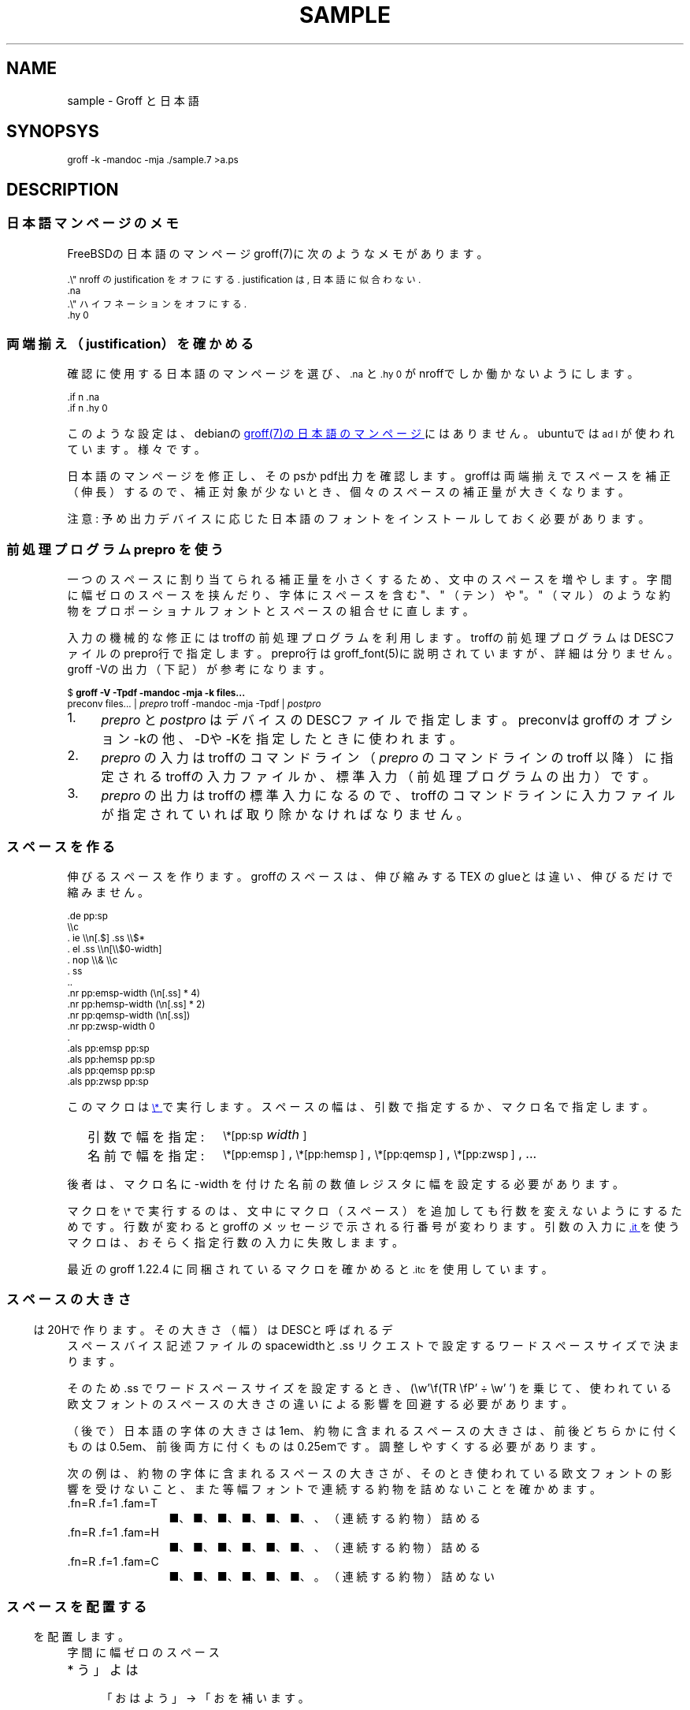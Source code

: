 '\" t
.\" -*- nroff -*-
.nr pp:debug 2
.TH SAMPLE 7
.\"ss 12
.ds dg "\v[-0.4m]\s-3\[dg]\s+3\v[+0.4m]\""
.ds dd "\v[-0.4m]\s-3\[dd]\s+3\v[+0.4m]\""
.ds dg "\v[-0.4m]\s-3\f(MR†\fP\s+3\v[+0.4m]\""
.ds dd "\v[-0.4m]\s-3\f(MR‡\fP\s+3\v[+0.4m]\""
.ds la \[u3008]
.ds ra \[u3009]
.ds C` \s-1
.ds C' \s+1
.char \(bu *
.ds TeX T\h'-.2m'\v'.2m'E\v'-.2m'\h'-.1m'X\" Knuth's TeX
.
.ds emsp \m[red]\D'l 0 0.1'\D'l 1 0'\D'l 0 -0.6'\D'l -1 0'\D'l 0 0.5'\h'1'\m[]
.ds ensp \m[red]\D'l 0 0.1'\D'l 0.5 0'\D'l 0 -0.6'\D'l -0.5 0'\D'l 0 0.5'\h'0.5'\m[]
.ds qwsp \m[red]\D'l 0 0.1'\D'l 0.25 0'\D'l 0 -0.6'\D'l -0.25 0'\D'l 0 0.5'\h'0.25'\m[]
.ds zwsp \m[red]\D'l 0 0.1'\D'l 0.1 0'\D'l 0 -0.6'\D'l -0.1 0'\D'l 0 0.5'\h'0.1'\m[]
.
.am1 EX
.\"in +1m
.nr VS_EX (\\n[PS] * 120 / 100)
.vs \\n[VS_EX]u
.ps -1
..
.am1 EE
.ps
.\"in
..
.
.
.\" ------------------------------------------------------------------
.SH NAME
.\" ------------------------------------------------------------------
.
sample \- Groff と日本語
.
.\" ------------------------------------------------------------------
.SH SYNOPSYS
.\" ------------------------------------------------------------------
.
.EX
groff -k -mandoc -mja ./sample.7 >a.ps
.EE
.
.\" ------------------------------------------------------------------
.SH DESCRIPTION
.\" ------------------------------------------------------------------
.
.
.\" ------------------------------------------------------------------
.SS 日本語マンページのメモ
.\" ------------------------------------------------------------------
.
FreeBSDの日本語のマンページgroff(7)に次のようなメモがあります。
.
.PP
.EX
\&.\e" nroff の justification をオフにする. justification は, 日本語に似合わない.\""
\&.na
\&.\e" ハイフネーションをオフにする.\""
\&.hy 0
.EE
.
.\" ------------------------------------------------------------------
.SS 両端揃え（justification）を確かめる
.\" ------------------------------------------------------------------
.
.PP
確認に使用する日本語のマンページを選び、\f(CW\*(C`\&.na\*(C'\fP と
\f(CW\*(C`\&.hy 0\*(C'\fP がnroffでしか働かないようにします。
.
.PP
.EX
\&.if n .na
\&.if n .hy 0
.EE
.
.PP
このような設定は、debianの
.UR https://manpages.debian.org/buster/manpages-ja/groff.7.ja.html
groff(7)の日本語のマンページ
.UE \c
.
にはありません。ubuntuでは \f(CW\*(C`ad l\*(C'\fP が使われています。様々です。
.
.PP
日本語のマンページを修正し、そのpsかpdf出力を確認します。groffは両端揃
えでスペースを補正（伸長）するので、補正対象が少ないとき、個々のスペー
スの補正量が大きくなります。
.
.PP
注意: 予め出力デバイスに応じた日本語のフォントをインストールしておく必
要があります。
.
.\" ------------------------------------------------------------------
.SS 前処理プログラム prepro を使う
.\" ------------------------------------------------------------------
.
一つのスペースに割り当てられる補正量を小さくするため、文中のスペースを
増やします。
.
字間に幅ゼロのスペースを挟んだり、字体にスペースを含む "、" （テン）や
"。" （マル）のような約物をプロポーショナルフォントとスペースの組合せ
に直します。
.
.PP
入力の機械的な修正にはtroffの前処理プログラムを利用します。troffの前処
理プログラムはDESCファイルのprepro行で指定します。prepro行は
groff_font(5)に説明されていますが、詳細は分りません。groff \-Vの出力
（下記）が参考になります。
.
.PP
.EX
\&$ \fBgroff -V -Tpdf -mandoc -mja -k files...\fP
\&preconv files... | \fIprepro\fP troff -mandoc -mja -Tpdf | \fIpostpro\fP
.EE
.
.PP
.IP 1. 4
\fIprepro\fP と \fIpostpro\fP はデバイスのDESCファイルで指定します。
preconvはgroffのオプション \-kの他、\-Dや \-Kを指定したときに使われま
す。
.
.IP 2.
\fIprepro\fP の入力はtroffのコマンドライン（\fIprepro\fP のコマンドラ
インの troff 以降）に指定されるtroffの入力ファイルか、標準入力（前処理
プログラムの出力）です。
.
.IP 3.
\fIprepro\fP の出力はtroffの標準入力になるので、troffのコマンドライン
に入力ファイルが指定されていれば取り除かなければなりません。
.
.\" ------------------------------------------------------------------
.SS スペースを作る
.\" ------------------------------------------------------------------
.
伸びるスペースを作ります。groffのスペースは、伸び縮みする \*[TeX] の
glueとは違い、伸びるだけで縮みません。
.
.PP
.EX
\&.de pp:sp
\e\ec
\&.  ie \e\en[.$] .ss \e\e$*
\&.  el .ss \e\en[\e\e$0-width]
\&.  nop \e\e& \e\ec
\&.  ss
\&..
\&.nr pp:emsp-width  (\en[.ss] * 4)
\&.nr pp:hemsp-width (\en[.ss] * 2)
\&.nr pp:qemsp-width (\en[.ss])
.\"\&.nr pp:wdsp-width  \en[.ss]
.\"\&.nr pp:nrsp-width  (\en[.ss] / 4)
\&.nr pp:zwsp-width  0
\&.
\&.als pp:emsp  pp:sp
\&.als pp:hemsp pp:sp
\&.als pp:qemsp pp:sp
.\"\&.als pp:wdsp  pp:sp
.\"\&.als pp:nrsp  pp:sp
\&.als pp:zwsp  pp:sp
.EE
.
.PP
このマクロは
.UR https://www.gnu.org/software/groff/manual/html_node/Strings.html#index-_005c_002a
\f(CW\*(C`\e*\*(C'\fP
.UE
で実行します。
.
スペースの幅は、引数で指定するか、マクロ名で指定します。
.PP
.RS 2
.PD 0
.TP 16
引数で幅を指定:
.
\f(CW\*(C`\e*[pp:sp\*(C'\fP \fIwidth\fP\f(CW\*(C`]\*(C'\fP
.TP
名前で幅を指定:
.
\f(CW\*(C`\e*[pp:emsp ]\*(C'\fP, \f(CW\*(C`\e*[pp:hemsp ]\*(C'\fP,
\f(CW\*(C`\e*[pp:qemsp ]\*(C'\fP, \f(CW\*(C`\e*[pp:zwsp ]\*(C'\fP, ...
.PD
.RE
.
.PP
後者は、マクロ名に -width を付けた名前の数値レジスタに幅を設定する必要
があります。
.
.PP
マクロを \f(CW\*(C`\e*\*(C'\fP で実行するのは、文中にマクロ（スペース）を追加
しても行数を変えないようにするためです。行数が変わるとgroffのメッセー
ジで示される行番号が変わります。引数の入力に
.UR https://www.gnu.org/software/groff/manual/html_node/Input-Line-Traps.html#index-it
\f(CW\*(C`.it\*(C'\fP
.UE
を使うマクロは、おそらく指定行数の入力に失敗しまます。
.
.PP
最近のgroff 1.22.4 に同梱されているマクロを確かめると
\f(CW\*(C`.itc\*(C'\fP を使用しています。
.
.\" ------------------------------------------------------------------
.SS スペースの大きさ
.\" ------------------------------------------------------------------
.
スペース \*[ensp] は20Hで作ります。その大きさ（幅）はDESCと呼ばれるデ
バイス記述ファイルのspacewidthと \&.ss リクエストで設定するワードスペー
スサイズで決まります。
.
.TS
tab(;);
l l l.
\f(TRT Times\fP;\(->|\f(TR \fP|\(<-;\f(CW\ew'\ef(TR \efP'\fP = \w'\f(TR \fP'u
\f(HRH Helvetica\fP;\(->|\f(HR \fP|\(<-;\f(CW\ew'\ef(HR \efP'\fP = \w'\f(HR \fP'u
\f(CRC Courier\fP;\(->|\f(CR \fP|\(<-;\f(CW\ew'\ef(CR \efP'\fP = \w'\f(CR \fP'u
.TE
.
.PP
そのため \&.ss でワードスペースサイズを設定するとき、
.
\f(CW(\ew'\ef(TR \efP' ÷ \ew' ')\fP
.
を乗じて、使われている欧文フォントのスペースの大きさの違いによる影響を
回避する必要があります。
.
.PP
（後で）日本語の字体の大きさは1em、約物に含まれるスペースの大きさは、
前後どちらかに付くものは0.5em、前後両方に付くものは0.25emです。調整し
やすくする必要があります。
.
.PP
.ne 4
次の例は、約物の字体に含まれるスペースの大きさが、そのとき使われている
欧文フォントの影響を受けないこと、また等幅フォントで連続する約物を詰め
ないことを確かめます。
.
.nr pp:debug.bak \n[pp:debug]
.nr pp:debug 2
.PP
.PD 0
.
.ds mF \n[.fam]
.nr mE \n(.f
.
.fam T
.ft \n[.fam]R
.
.TP 12m
\&.fn=\n[.fn] \&.f=\n[.f] \&.fam=\n[.fam]
■、■、■、■、■、■、、（連続する約物）詰める
.
.fam H
.ft \n[.fam]R
.TP
\&.fn=\n[.fn] \&.f=\n[.f] \&.fam=\n[.fam]
■、■、■、■、■、■、、（連続する約物）詰める
.
.fam C
.ft \n[.fam]R
.TP
\&.fn=\n[.fn] \&.f=\n[.f] \&.fam=\n[.fam]
■、■、■、■、■、■、。（連続する約物）詰めない
.
.fam \*(mF
.ft \n(mE
.PD
.nr pp:debug \n[pp:debug.bak]
.
.\" ------------------------------------------------------------------
.SS スペースを配置する
.\" ------------------------------------------------------------------
.
字間に幅ゼロのスペース \*[zwsp] を配置します。
.
.PP
.IP \(bu 4
「おはよう」 \(-> 「お\*[zwsp]は\*[zwsp]よ\*[zwsp]う」
.
.PP
約物の字体に含まれるスペースを取り除き、代りにスペース \*[ensp] を補い
ます。
.
.PP
.PD 0.1
.IP \(bu 4
「\z。\h'1m'」 \(-> 「。\&\*[ensp]」
.IP \(bu
「\z、\h'1m'」 \(-> 「、\&\*[ensp]」
.IP \(bu
「\Z'\h[0.5m]（'\h'1m'」 \(-> 「\*[ensp]\&（」
.IP \(bu
「\z）\h'1m'」 \(-> 「）\&\*[ensp]」
.IP \(bu
「\Z'\h[0.25m]・'\h'1m'」 \(-> 「\*[qwsp]\&・\&\*[qwsp]」
.PD
.
.PP
それから、日本語と欧文の境界にスペースを配置します。preproは、
.UR https://qiita.com/CodeOne/items/43d2b8e4247b020652b2
日本語文章中、 英単語の両端にスペースをつける人
.UE \c
.
のようにスペースをつけます。スペースをつける人のスペース（入力されたス
ペース）はそのまま残します。人が入力するスペースには20Hの他、groffのエ
スケープで作られたものもあります。
.
.PP
数は日本語と近いと考えられるので（説明は上のリンクを参照）、数と日本語
の境界のスペースを狭くします。
.
また数を構成するものには数字だけでなく前置記号（￥、＄、￡、等）、後置
記号（℃、％、㌔、等）、更に単位もあると思います。定義は一つではないと
思います。
.
そのため文中に次の行を置くことで追加したスペースを確認できるようにして
います。
.
.PP
.EX
\&.nr pp:debug 1
.EE
.
.PP
.nr pp:debug.bak \n[pp:debug]
.nr pp:debug 1
.PD 0
.IP \(bu 4
2012年3月4日は今日と同じ曜日ですか？
.IP \(bu
弟から1,000円もらう。1,\|000円、1,\~000円など
.IP \(bu
数は単位も含みます。縦横230㎝や重さ4.75㌢は単位の後にスペースが入ります。
.IP \(bu
単位は英字の組合せも受け入れます。従って230cmと書くことができます。
.IP \(bu
単位230km/hや4.75kg/m\s-3\u2\d\s+3はパースできません。
.IP \(bu
単位230[km/h]や4.75(kg/m\s-3\u2\d\s+3)はパースできます。
.PD
.PP
カンマの後、括弧の前後のスペースの調整は難しいので、何もしていません。
.nr pp:debug \n[pp:debug.bak]
.
.
.\" ------------------------------------------------------------------
.SS 連続する約物の配置
.\" ------------------------------------------------------------------
.
.UR https://www.w3.org/TR/jlreq/
日本語組版処理の要件 （日本語版） W3C 技術ノート
.UE
.
「3.1.4 始め括弧類，終わり括弧類，読点類，句点類及び中点類が連続する場
合の配置方法」を参考にしました。例を示します。
.
.PP
.PD 0
.IP \[u2460]  4
句読点の後ろに終わり括弧類が連続
.br
…である。」この…
.
.IP \[u2461]  4
終わり括弧類の後ろに句読点が連続
.br
…である）。この…
.
.IP \[u2462]  4
読点類の後ろに始め括弧類が連続
.br
…である、「この…
.
.IP \[u2463]  4
終わり括弧類の後ろに始め括弧類が連続
.br
…である」「この…
.
.IP \[u2464]  4
始め括弧類の後ろに始め括弧類が連続
.br
…である「『この…
.
.IP \[u2465]  4
終わり括弧類の後ろに終わり括弧類が連続
.br
…である）」この…
.
.IP \[u2466]  4
括弧類と中点類が連続
.br
…「編集」・「校正」…
.PD
.
.PP
（後で）禁則ではスペースのマクロに使われる20Hを \f(CW\*(C`\e~\*(C'\fP にする必
要があります。
.
.ig
.PP
.UR https://www.gnu.org/software/groff/manual/html_node/Ligatures-and-Kerning.html
Ligatures and Kerning
.UE
も試しましたが、日本語の約物には使えませんでした。確かunicodeの文字に
は使えない、といった類のエラーが出力されました。
..
.
.
.\" ------------------------------------------------------------------
.SS プロポーショナルフォント（もどき）を作る
.\" ------------------------------------------------------------------
.
サンプルのps.localの一部を示します。全角幅1emに近いとき \ehで調整しま
す。
.
.PP
.EX
\&.\e" A.6 Full stops (cl-06)\""
\&.if (\ew'\e[u3002]' > 0.8m) .char \e[u3002] \e[u3002]\eh'-0.5m'\e" 。\""
\&.if (\ew'\e[uFF0E]' > 0.8m) .char \e[uFF0E] \e[uFF0E]\eh'-0.5m'\e" ．\""
.EE
.
.PP
以下、字体の幅が0.5em以下で「青」、そうでないとき「赤」です。（大半は
青の筈です。）
.
.de check_char
.  nop \m[grey]|\m[]\c
.  ie (\w'\\$1' <= 0.5m) .nop \m[blue]\\$1\m[]\c
.  el .nop \m[red]\\$1\m[]\c
..
.de check_w3c_jlreq_a1-7
.PD 0
.TP 3i
A.1 Opening brackets (cl-01)
.check_char ‘
.check_char “
.check_char (
.check_char （
.check_char 〔
.check_char [
.check_char ［
.check_char {
.check_char ｛
.check_char 〈
.check_char 《
.check_char 「
.check_char 『
.check_char 【
.check_char ⦅
.check_char ｟
.check_char 〘
.check_char 〖
.check_char «
.check_char 〝
.check_char
.
.TP
A.2 Closing brackets (cl-02)
.check_char ’
.check_char ”
.check_char )
.check_char ）
.check_char 〕
.check_char ]
.check_char ］
.check_char }
.check_char ｝
.check_char 〉
.check_char 》
.check_char 」
.check_char 』
.check_char 】
.check_char ⦆
.check_char ｠
.check_char 〙
.check_char 〗
.check_char »
.check_char 〟
.check_char
.
.TP
A.3 Hyphens (cl-03)
.check_char ‐
.\"check_char 〜
.check_char ゠
.check_char –
.check_char
.
.TP
A.4 Dividing punctuation marks (cl-04)
.check_char !
.check_char ！
.check_char ?
.check_char ？
.\"check_char ‼
.\"check_char ⁇
.\"check_char ⁈
.\"check_char ⁉
.check_char
.
.TP
A.5 Middle dots (cl-05)
.check_char ・
.check_char ：
.check_char :
.check_char ;
.check_char
.
.TP
A.6 Full stops (cl-06)
.check_char 。
.check_char ．
.check_char .
.check_char 
.
.TP
A.7 Commas (cl-07)
.check_char 、
.check_char ，
.check_char ,
.check_char
.PD
..
.
.PP
.check_w3c_jlreq_a1-7
.
.
.PP
フォントのインストールにはmakeを使います。スタイル R I B BI を必要に応
じてfontforgeで作成するので少し時間がかかります。
.
.PP
.EX
\&$ make -f font-sauce.mk
\&$ make -f font-sauce.mk install
.EE
.
.PP
いくつかフォントをインストールする \&.mk を用意しました。
.
.PP
.PD 0
.IP \(bu 4
.UR https://github.com/3846masa/sauce-han-fonts
醤ノ明朝
.UE
（font-sauce.mk）
.IP \(bu
.UR https://github.com/ButTaiwan/genyo-font
源様明朝
.UE
（font-genyo.mk）
.IP \(bu
.UR https://moji.or.jp/ipafont/
IPAex明朝
.UE
（font-ipaex.mk）
.IP \(bu
.UR https://moji.or.jp/ipafont/
Takao明朝
.UE
（font-takao.mk）
.PD
.
.ig
.PP
fontforgeを止めるために、
.UR https://github.com/obuk/use-groff/issues/1
イタリック体をPostScript文法で
.UE \c
ヒントを頂きました。しかし、ttfからafmを出力する、グリフ名をAdobe
Glyph Listに直す、でもfontforgeを使用しているため、止めるのは難しそう
です。
..
.
.\" ------------------------------------------------------------------
.SS unicodeの正規化を抑止する
.\" ------------------------------------------------------------------
.
groffはCJK互換漢字 F900-FAFF、CJK互換漢字補助 2F800-2FA1Fを正規化しま
す。正規化は、たとえば、「視（\e[u8996]）」とその旧字「視（\e[uFA61]）」
を「視（\e[u8996]）」にまとめます。
.
.PP
私は旧字も使いたいので、正規化を抑止します。groffのリポジトリを取得し、
\%src/\:utils/\:afmtodit/\:afmtodit.tablesと
\%src/\:libs/\:libgroff/\:uniuni.cppにパッチを当て、CJK互換漢字、CJK互
換漢字補助に関する正規化を抑止したgroffをリビルドして使います。
.
.PP
groffのリビルドには抵抗があったので、先に次のようにCJK互換漢字を異体字
で定義できないか試しましたが、正規化を回避することはできませんでした。
.
.sp 0.5
.EX
\&.char \e[uFA61] \e[u8996_E0101]\e\[dq] 正規化は回避できない
.EE
.
.\" ------------------------------------------------------------------
.SS 異体字を使う
.\" ------------------------------------------------------------------
.
.PP
groffで異体字を扱うには、
.UR https://docs.microsoft.com/en-us/typography/opentype/spec/cmap
Character to Glyph Index Mapping Table (cmap)
.UE
のUVSからtextmapを作成し、
.BR afmtodit (1)
に入力して異体字をサポートするgroffのフォントを作成する必要があります。
.
.PP
異体字はフォントに依存します。「視（\e[u8996]）」に関する部分をいくつ
かのフォントで示します。
.
.TP
SauceHanSerifJP-Regular
.ta 8m +8m +8m +8m +8m +8m
.EX
u8996	1000,836,79	2	14709	uni8996
u8996_E0100	\[dq]
uFA61	1000,818,77	2	18188	uniFA61
u8996_FE00	\[dq]
u8996_E0101	\[dq]
.EE
.
.TP
GenYoMinJP-Regular
.EX
u8996	1000,836,79	2	25966	uni8996
uFA61	1000,818,77	2	32113	uniFA61
.EE
.
.TP
IPAexMincho-Regular
.EX
u8996	1000,827,74	2	9762	uni8996
uFA61	1000,812,72	2	12093	uniFA61
u8996_FE00	\[dq]
.EE
.
.PP
これを見る限り異体字はフォントごと異なることが分ります。できるだけ使用
しないでおくか、もし使うなら変更の可能性を考慮して使うのが良さそうです。
.
.PP
それから、上のSauceHanSerifJP-Regularを見ると、「視（\e[u8996]）」の旧
字「視（\e[uFA61]）」は \e[u8996_FE00] や \e[u8996_E0101] と書けること
が分ります。入力では後で「この文字は旧字である」という意味で異体字セレ
クタ（Variation Selector）を添えることも考えられ、従って、入力としては
「\[u8996_FE00]（\[u8996]\e[uFE00]）」や
「\[u8996_E0101]（\[u8996]\e[uE0101]）」も受け入れようと思います。
.
.ig ..
.TS
tab(;);
lfCW l l l.
\e[u9089_E0101];邉󠄁;邉\[uE0101];\[u9089_E0101];
\e[u9089_E0102];邉󠄂;邉\[uE0102];\[u9089_E0102];
\e[u9089_E0103];邉󠄃;邉\[uE0103];\[u9089_E0103];
\e[u9089_E0104];邉󠄄;邉\[uE0104];\[u9089_E0104];
\e[u9089_E0105];邉󠄅;邉\[uE0105];\[u9089_E0105];
\e[u9089_E0106];邉󠄆;邉\[uE0106];\[u9089_E0106];
\e[u9089_E0107];邉󠄇;邉\[uE0107];\[u9089_E0107];
\e[u9089_E0108];邉󠄈;邉\[uE0108];\[u9089_E0108];
\e[u9089_E0109];邉󠄉;邉\[uE0109];\[u9089_E0109];
\e[u9089_E010A];邉󠄊;邉\[uE010A];\[u9089_E010A];
\e[u9089_E010B];邉󠄋;邉\[uE010B];\[u9089_E010B];
\e[u9089_E010C];邉󠄌;邉\[uE010C];\[u9089_E010C];
\e[u9089_E010D];邉󠄍;邉\[uE010D];\[u9089_E010D];
\e[u9089_E010E];邉󠄎;邉\[uE010E];\[u9089_E010E];
\e[u908A_E0101];邊󠄁;邊\[uE0101];\[u908A_E0101];
\e[u908A_E0102];邊󠄂;邊\[uE0102];\[u908A_E0102];
\e[u908A_E0103];邊󠄃;邊\[uE0103];\[u908A_E0103];
\e[u908A_E0104];邊󠄄;邊\[uE0104];\[u908A_E0104];
\e[u908A_E0105];邊󠄅;邊\[uE0105];\[u908A_E0105];
\e[u908A_E0106];邊󠄆;邊\[uE0106];\[u908A_E0106];
\e[u908A_E0107];邊󠄇;邊\[uE0107];\[u908A_E0107];
.TE
...
.
.
.\" ------------------------------------------------------------------
.SS ハイパーリンクを使う
.\" ------------------------------------------------------------------
.
pdfのハイパーリンクはpdf.tmacの \f(CW\*(C`\&.pdfhref\*(C'\fP で作りま
すが、指定できるリンクテキストは単純なものに限られます。指定できないも
のには、たとえば、複数行のテキスト、日本語のテキストにスペース
（\f(CW\*(C`\&pp:sp\*(C'\fP の類）を追加したもの、manマクロの
\f(CW\*(C`\&.UR\*(C'\fP と \f(CW\*(C`\&.UE\*(C'\fP のリンクテキスト
（ここにはgroffのリクエストが記述できる）等があります。
.
.
.PP
制限を緩和するためpdf.tmacを修正し、複雑なリンクテキストは
\f(CW\*(C`\&.pdfhref\*(C'\fP に渡さない、リンクテキストの終わりを
\f(CW\*(C`\&.pdfhrefend\*(C'\fP で示せるようにします。
.
.bp
.\" ------------------------------------------------------------------
.SS 両端揃えの比較
.\" ------------------------------------------------------------------
.
.UR https://www.aozora.gr.jp/cards/001779/card56646.html
心理試験（青空文庫 図書カード：No.56646）
.UE
.
をmodeを指定して処理し、スペースの配置を確かめます。
.
.nr pp:debug.bak \n[pp:debug]
.nr pp:debug 1
.PP
.B
1. 日本語の行の継続で取り除かれるスペースを見る（mode 32）
.
.ll 30m
.PP
.\" pp-ja 32
例えば、Automatograph等の力を借りて、手の微細な動きを発見する方法。あ
る手段によって眼球の動き方を確める方法。Pneumographによって呼吸の深浅
遅速を計る方法。Sphygmographによって脈搏の高低遅速を計る方法。
Plethysmographによって四肢の血量を計る方法。Galvanometerによって掌の
微細なる発汗を発見する方法。膝の関節を軽く打って生ずる筋肉の収縮の多少
を見る方法、其他これらに類した種々様々の方法がある。
.\" pp-ja
.ll
.
.PP
.\"B 2. 行を跨ぐ日本語の文をつなぐ。 約物のスペースを補正に使う （mode 1）
.B
2. 行を跨ぐ日本語の文をつなぐ。約物のスペースを補正に使う（mode 1）
.
.ll 30m
.PP
.\" pp-ja 1
例えば、Automatograph等の力を借りて、手の微細な動きを発見する方法。あ
る手段によって眼球の動き方を確める方法。Pneumographによって呼吸の深浅
遅速を計る方法。Sphygmographによって脈搏の高低遅速を計る方法。
Plethysmographによって四肢の血量を計る方法。Galvanometerによって掌の
微細なる発汗を発見する方法。膝の関節を軽く打って生ずる筋肉の収縮の多少
を見る方法、其他これらに類した種々様々の方法がある。
.\" pp-ja
.ll
.
.PP
.\".B 3. 上記 2. に加え、 和文と欧文の境界、 および字間にスペースを補う （mode 7）
.B
3. 上記2.に加え、和文と欧文の境界、および字間にスペースを補う（mode 7）
.
.ll 30m
.PP
.\" pp-ja 7
例えば、Automatograph等の力を借りて、手の微細な動きを発見する方法。あ
る手段によって眼球の動き方を確める方法。Pneumographによって呼吸の深浅
遅速を計る方法。Sphygmographによって脈搏の高低遅速を計る方法。
Plethysmographによって四肢の血量を計る方法。Galvanometerによって掌の
微細なる発汗を発見する方法。膝の関節を軽く打って生ずる筋肉の収縮の多少
を見る方法、其他これらに類した種々様々の方法がある。
.\" pp-ja
.ll
.nr pp:debug \n[pp:debug.bak]
.
.PP
誤りや改善のご指摘がありましたら、お気軽にどうぞ。
.
